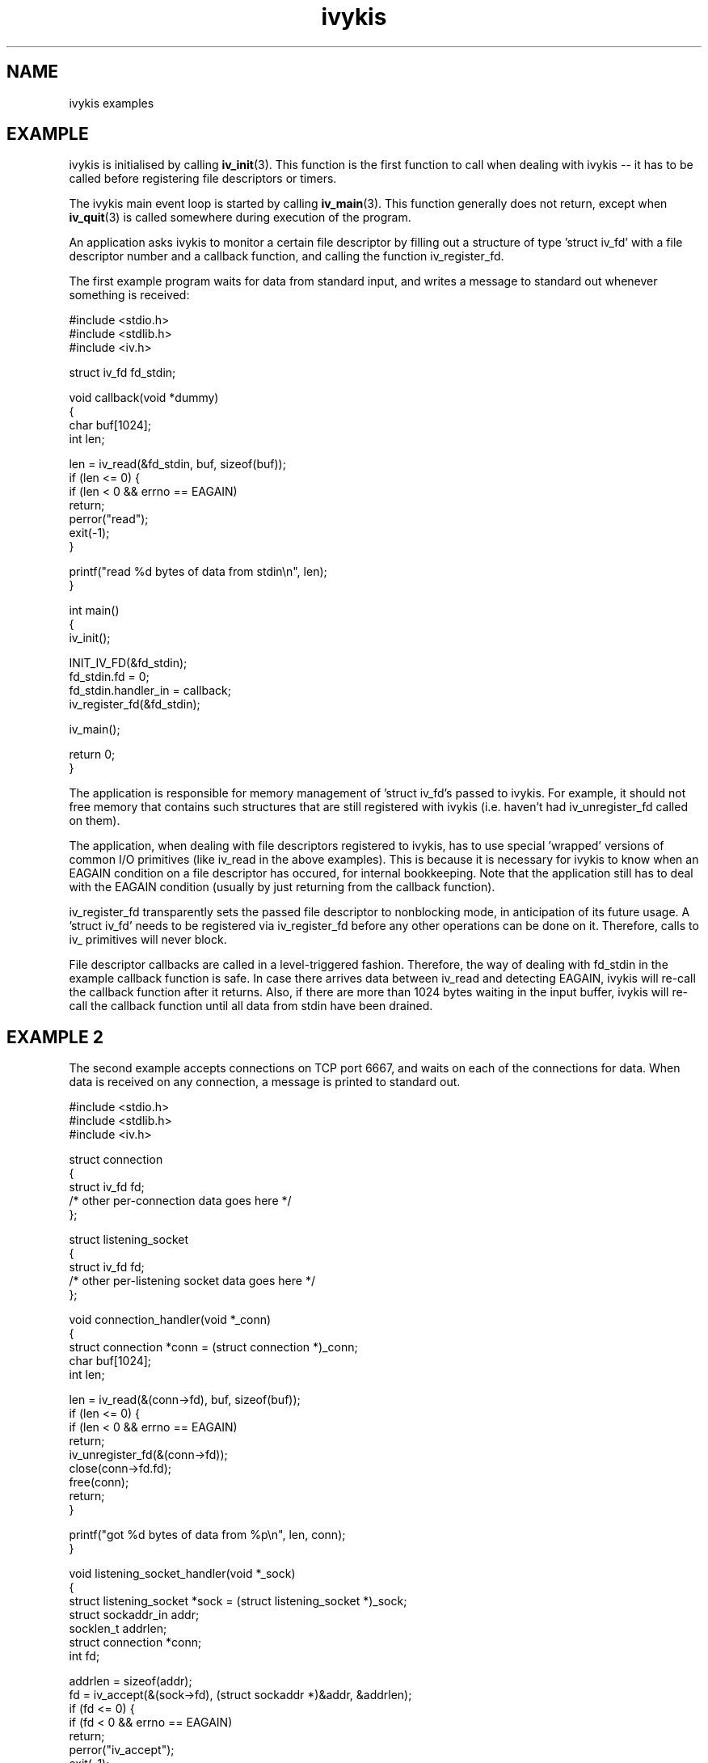.\" This man page is Copyright (C) 2003 Lennert Buytenhek.
.\" Permission is granted to distribute possibly modified copies
.\" of this page provided the header is included verbatim,
.\" and in case of nontrivial modification author and date
.\" of the modification is added to the header.
.TH ivykis 3 2003-03-29 "ivykis" "ivykis programmer's manual"
.SH NAME
ivykis examples
.SH EXAMPLE
ivykis is initialised by calling
.BR iv_init (3).
This function is the first function to call when dealing with ivykis
-- it has to be called before registering file descriptors or timers.
.PP
The ivykis main event loop is started by calling
.BR iv_main (3).
This function generally does not return, except when
.BR iv_quit (3)
is called somewhere during execution of the program.
.PP
An application asks ivykis to monitor a certain file descriptor by
filling out a structure of type 'struct iv_fd' with a file descriptor
number and a callback function, and calling the function iv_register_fd.
.PP
The first example program waits for data from standard input, and
writes a message to standard out whenever something is received:
.PP
.nf
#include <stdio.h>
#include <stdlib.h>
#include <iv.h>

struct iv_fd fd_stdin;

void callback(void *dummy)
{
        char buf[1024];
        int len;

        len = iv_read(&fd_stdin, buf, sizeof(buf));
        if (len <= 0) {
                if (len < 0 && errno == EAGAIN)
                        return;
                perror("read");
                exit(-1);
        }

        printf("read %d bytes of data from stdin\\n", len);
}

int main()
{
        iv_init();

        INIT_IV_FD(&fd_stdin);
        fd_stdin.fd = 0;
        fd_stdin.handler_in = callback;
        iv_register_fd(&fd_stdin);

        iv_main();

        return 0;
}
.fi
.PP
The application is responsible for memory management of 'struct iv_fd's
passed to ivykis.  For example, it should not free memory that contains
such structures that are still registered with ivykis (i.e. haven't
had iv_unregister_fd called on them).
.PP
The application, when dealing with file descriptors registered to
ivykis, has to use special 'wrapped' versions of common I/O primitives
(like iv_read in the above examples).  This is because it is necessary
for ivykis to know when an EAGAIN condition on a file descriptor has
occured, for internal bookkeeping.  Note that the application still
has to deal with the EAGAIN condition (usually by just returning from
the callback function).
.PP
iv_register_fd transparently sets the passed file descriptor to
nonblocking mode, in anticipation of its future usage.  A 'struct iv_fd'
needs to be registered via iv_register_fd before any other operations
can be done on it.  Therefore, calls to iv_ primitives will never block.
.PP
File descriptor callbacks are called in a level-triggered fashion.
Therefore, the way of dealing with fd_stdin in the example callback
function is safe.  In case there arrives data between iv_read and
detecting EAGAIN, ivykis will re-call the callback function after
it returns.  Also, if there are more than 1024 bytes waiting in the
input buffer, ivykis will re-call the callback function until all
data from stdin have been drained.
.SH "EXAMPLE 2"
The second example accepts connections on TCP port 6667, and waits
on each of the connections for data.  When data is received on any
connection, a message is printed to standard out.
.PP
.nf
#include <stdio.h>
#include <stdlib.h>
#include <iv.h>

struct connection
{
        struct iv_fd            fd;
        /* other per-connection data goes here */
};

struct listening_socket
{
        struct iv_fd            fd;
        /* other per-listening socket data goes here */
};


void connection_handler(void *_conn)
{
        struct connection *conn = (struct connection *)_conn;
        char buf[1024];
        int len;

        len = iv_read(&(conn->fd), buf, sizeof(buf));
        if (len <= 0) {
                if (len < 0 && errno == EAGAIN)
                        return;
                iv_unregister_fd(&(conn->fd));
                close(conn->fd.fd);
                free(conn);
                return;
        }

        printf("got %d bytes of data from %p\\n", len, conn);
}

void listening_socket_handler(void *_sock)
{
        struct listening_socket *sock = (struct listening_socket *)_sock;
        struct sockaddr_in addr;
        socklen_t addrlen;
        struct connection *conn;
        int fd;

        addrlen = sizeof(addr);
        fd = iv_accept(&(sock->fd), (struct sockaddr *)&addr, &addrlen);
        if (fd <= 0) {
                if (fd < 0 && errno == EAGAIN)
                        return;
                perror("iv_accept");
                exit(-1);
        }

        conn = malloc(sizeof(*conn));
        if (conn == NULL) {
                syslog(LOG_ALERT, "listening_socket_handler: memory allocation error, dropping connection");
                close(fd);
                return;
        }

        INIT_IV_FD(&(conn->fd));
        conn->fd.fd = fd;
        conn->fd.cookie = (void *)conn;
        conn->fd.handler_in = connection_handler;
        iv_register_fd(&(conn->fd));
}

int main()
{
        struct listening_socket s;
        struct sockaddr_in addr;
        int fd;

        fd = socket(AF_INET, SOCK_STREAM, 0);
        if (fd < 0) {
                perror("socket");
                exit(-1);
        }

        addr.sin_family = AF_INET;
        addr.sin_addr.s_addr = htonl(INADDR_ANY);
        addr.sin_port = htons(6667);
        if (bind(fd, (struct sockaddr *)&addr, sizeof(addr)) < 0) {
                perror("bind");
                exit(-1);
        }

        if (listen(fd, 4) < 0) {
                perror("listen");
                exit(-1);
        }

        iv_init();

        INIT_IV_FD(&(s.fd));
        s.fd.fd = fd;
        s.fd.cookie = (void *)&s;
        s.fd.handler_in = listening_socket_handler;
        iv_register_fd(&(s.fd));

        iv_main();

        return 0;
}
.fi
.PP
As illustrated, it is possible to pass cookies into callback
functions.  This is useful for conveying information on which
higher-level entity (such as 'connection' or 'listening socket')
generated the event for which the callback was called.
.PP
Note how it is possible to unregister and even free a 'struct iv_fd'
in its own callback function.  There is logic in ivykis to deal with
this case.
.SH "EXAMPLE 3"
This example extends the previous example by a per-connection
timer that disconnects the client after too long a period of
inactivity.  Lines not present in example 2 or different than
in example 2 are indicated by '//XXXX' in the right-hand margin.
.PP
.nf
#include <stdio.h>
#include <stdlib.h>
#include <iv.h>

#define CONNECTION_TIMEOUT      (10)

struct connection
{
        struct iv_fd            fd;
        struct iv_timer         disconnect_timeout;              //XXXX
        /* other per-connection data goes here */
};

struct listening_socket
{
        struct iv_fd            fd;
        /* other per-listening socket data goes here */
};


void connection_handler(void *_conn)
{
        struct connection *conn = (struct connection *)_conn;
        char buf[1024];
        int len;

        len = iv_read(&(conn->fd), buf, sizeof(buf));
        if (len <= 0) {
                if (len < 0 && errno == EAGAIN)
                        return;
                iv_unregister_timer(&(conn->disconnect_timeout));//XXXX
                iv_unregister_fd(&(conn->fd));
                close(conn->fd.fd);
                free(conn);
                return;
        }

        printf("got %d bytes of data from %p\\n", len, conn);

        iv_unregister_timer(&(conn->disconnect_timeout));        //XXXX
        iv_validate_now();                                       //XXXX
        conn->disconnect_timeout.expires = now;                  //XXXX
        conn->disconnect_timeout.expires.tv_sec += CONNECTION_TIMEOUT;//XXXX
        iv_register_timer(&(conn->disconnect_timeout));          //XXXX
}

void disconnect_timeout_expired(void *_conn)                     //XXXX
{                                                                //XXXX
        struct connection *conn = (struct connection *)_conn;    //XXXX
        iv_unregister_fd(&(conn->fd));                           //XXXX
        close(conn->fd.fd);                                      //XXXX
        free(conn);                                              //XXXX
}                                                                //XXXX

void listening_socket_handler(void *_sock)
{
        struct listening_socket *sock = (struct listening_socket *)_sock;
        struct sockaddr_in addr;
        socklen_t addrlen;
        struct connection *conn;
        int fd;

        addrlen = sizeof(addr);
        fd = iv_accept(&(sock->fd), (struct sockaddr *)&addr, &addrlen);
        if (fd <= 0) {
                if (fd < 0 && errno == EAGAIN)
                        return;
                perror("iv_accept");
                exit(-1);
        }

        conn = malloc(sizeof(*conn));
        if (conn == NULL) {
                syslog(LOG_ALERT, "listening_socket_handler: memory allocation error, dropping connection");
                close(fd);
                return;
        }

        INIT_IV_FD(&(conn->fd));
        conn->fd.fd = fd;
        conn->fd.cookie = (void *)conn;
        conn->fd.handler_in = connection_handler;
        iv_register_fd(&(conn->fd));

        INIT_IV_TIMER(&(conn->disconnect_timeout));              //XXXX
        iv_validate_now();                                       //XXXX
        conn->disconnect_timeout.cookie = (void *)conn;          //XXXX
        conn->disconnect_timeout.handler = disconnect_timeout_expired;//XXXX
        conn->disconnect_timeout.expires = now;                  //XXXX
        conn->disconnect_timeout.expires.tv_sec += CONNECTION_TIMEOUT;//XXXX
        iv_register_timer(&(conn->disconnect_timeout));          //XXXX
}

int main()
{
        struct listening_socket s;
        struct sockaddr_in addr;
        int fd;

        fd = socket(AF_INET, SOCK_STREAM, 0);
        if (fd < 0) {
                perror("socket");
                exit(-1);
        }

        addr.sin_family = AF_INET;
        addr.sin_addr.s_addr = htonl(INADDR_ANY);
        addr.sin_port = htons(6667);
        if (bind(fd, (struct sockaddr *)&addr, sizeof(addr)) < 0) {
                perror("bind");
                exit(-1);
        }

        if (listen(fd, 4) < 0) {
                perror("listen");
                exit(-1);
        }

        iv_init();

        INIT_IV_FD(&(s.fd));
        s.fd.fd = fd;
        s.fd.cookie = (void *)&s;
        s.fd.handler_in = listening_socket_handler;
        iv_register_fd(&(s.fd));

        iv_main();

        return 0;
}
.fi
.PP
The global variable 'now' contains the current time-of-day.  However,
it is updated lazily, and its contents might be stale at any given
time.  Before using it,
.BR iv_validate_now (3)
must be called.
.SH "SEE ALSO"
.BR ivykis (3),
.BR iv_fd (3),
.BR iv_timer (3),
.BR iv_task (3),
.BR iv_wrappers (3),
.BR iv_init (3),
.BR iv_time (3)
